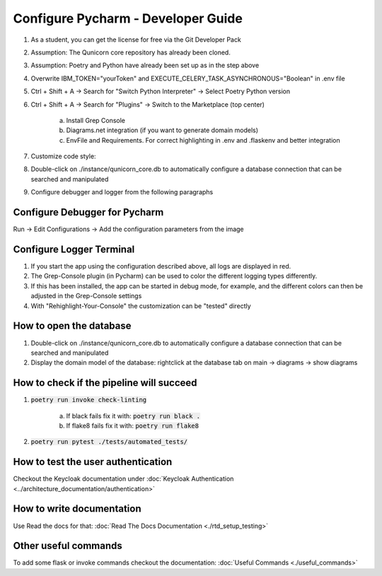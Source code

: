 Configure Pycharm - Developer Guide
===================================

1. As a student, you can get the license for free via the Git Developer Pack

2. Assumption: The Qunicorn core repository has already been cloned.

3. Assumption: Poetry and Python have already been set up as in the step above

4. Overwrite IBM_TOKEN="yourToken" and EXECUTE_CELERY_TASK_ASYNCHRONOUS="Boolean" in .env file

5. Ctrl + Shift + A → Search for "Switch Python Interpreter" → Select Poetry Python version

6. Ctrl + Shift + A → Search for "Plugins" → Switch to the Marketplace (top center)

    a. Install Grep Console

    b. Diagrams.net integration (if you want to generate domain models)

    c. EnvFile and Requirements. For correct highlighting in .env and .flaskenv and better integration

7. Customize code style:

8. Double-click on ./instance/qunicorn_core.db to automatically configure a database connection that can be searched and manipulated

9. Configure debugger and logger from the following paragraphs


Configure Debugger for Pycharm
------------------------------

Run → Edit Configurations → Add the configuration parameters from the image

.. image:: ../resources/images/configure_debugger.jpeg


Configure Logger Terminal
-------------------------

1. If you start the app using the configuration described above, all logs are displayed in red.

2. The Grep-Console plugin (in Pycharm) can be used to color the different logging types differently.

3. If this has been installed, the app can be started in debug mode, for example, and the different colors can then be adjusted in the Grep-Console settings

4. With "Rehighlight-Your-Console" the customization can be "tested" directly

.. image:: ../resources/images/configure_logger.png


How to open the database
------------------------

1. Double-click on ./instance/qunicorn_core.db to automatically configure a database connection that can be searched and manipulated

2. Display the domain model of the database: rightclick at the database tab on main → diagrams → show diagrams


How to check if the pipeline will succeed
-----------------------------------------

1. :code:`poetry run invoke check-linting`

    a. If black fails fix it with: :code:`poetry run black .`

    b. If flake8 fails fix it with: :code:`poetry run flake8`

2. :code:`poetry run pytest ./tests/automated_tests/`


How to test the user authentication
-----------------------------------

Checkout the Keycloak documentation under :doc:`Keycloak Authentication <../architecture_documentation/authentication>`


How to write documentation
--------------------------

Use Read the docs for that: :doc:`Read The Docs Documentation <./rtd_setup_testing>`


Other useful commands
----------------------

To add some flask or invoke commands checkout the documentation: :doc:`Useful Commands <./useful_commands>`

